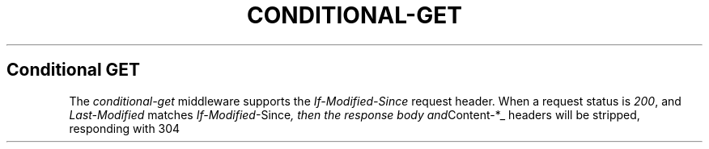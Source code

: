 .\" generated with Ronn/v0.6.6
.\" http://github.com/rtomayko/ronn/
.
.TH "CONDITIONAL\-GET" "" "June 2010" "" ""
.
.SH "Conditional GET"
The \fIconditional\-get\fR middleware supports the \fIIf\-Modified\-Since\fR request header\. When a request status is \fI200\fR, and \fILast\-Modified\fR matches \fIIf\-Modified\fR\-Since\fI, then the response body and\fRContent\-*_ headers will be stripped, responding with 304 \"Not Modified\"\.

